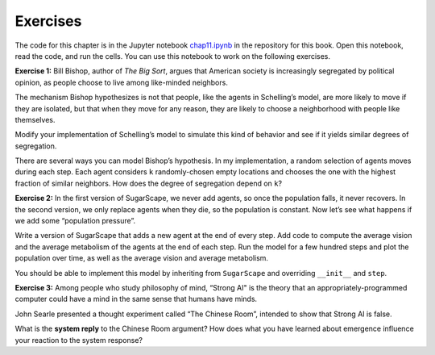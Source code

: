 ..  Copyright (C)  Jan Pearce
    This work is licensed under the Creative Commons Attribution-NonCommercial-ShareAlike 4.0 International License. To view a copy of this license, visit http://creativecommons.org/licenses/by-nc-sa/4.0/.


Exercises
----------

The code for this chapter is in the Jupyter notebook chap11.ipynb_ in the repository for this book. Open this notebook, read the code, and run the cells. You can use this notebook to work on the following exercises.

**Exercise 1:**  Bill Bishop, author of *The Big Sort*, argues that American society is increasingly segregated by political opinion, as people choose to live among like-minded neighbors.

The mechanism Bishop hypothesizes is not that people, like the agents in Schelling’s model, are more likely to move if they are isolated, but that when they move for any reason, they are likely to choose a neighborhood with people like themselves.

Modify your implementation of Schelling’s model to simulate this kind of behavior and see if it yields similar degrees of segregation.

There are several ways you can model Bishop’s hypothesis. In my implementation, a random selection of agents moves during each step. Each agent considers ``k`` randomly-chosen empty locations and chooses the one with the highest fraction of similar neighbors. How does the degree of segregation depend on ``k``?

**Exercise 2:**  In the first version of SugarScape, we never add agents, so once the population falls, it never recovers. In the second version, we only replace agents when they die, so the population is constant. Now let’s see what happens if we add some “population pressure”.

Write a version of SugarScape that adds a new agent at the end of every step. Add code to compute the average vision and the average metabolism of the agents at the end of each step. Run the model for a few hundred steps and plot the population over time, as well as the average vision and average metabolism.

You should be able to implement this model by inheriting from ``SugarScape`` and overriding ``__init__`` and ``step``.

**Exercise 3:**  Among people who study philosophy of mind, “Strong AI" is the theory that an appropriately-programmed computer could have a mind in the same sense that humans have minds.

John Searle presented a thought experiment called “The Chinese Room”, intended to show that Strong AI is false.

What is the **system reply** to the Chinese Room argument? How does what you have learned about emergence influence your reaction to the system response?

.. _chap11.ipynb: https://colab.research.google.com/github/pearcej/complex-colab/blob/master/notebooks/chap11.ipynb
